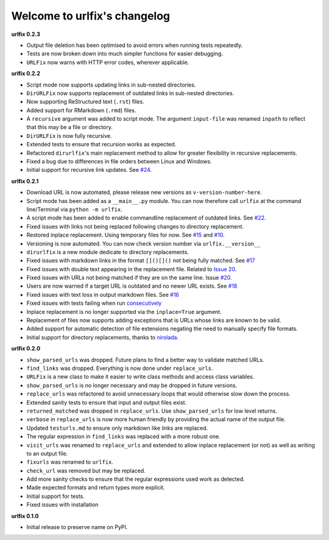 
Welcome to urlfix's changelog
=============================

**urlfix 0.2.3**


* 
  Output file deletion has been optimised to avoid errors when running tests repeatedly. 

* 
  Tests are now broken down into much simpler functions for easier debugging. 

* 
  ``URLFix`` now warns with HTTP error codes, wherever applicable. 

**urlfix 0.2.2**


* 
  Script mode now supports updating links in sub-nested directories. 

* 
  ``DirURLFix`` now supports replacement of outdated links in sub-nested directories. 

* 
  Now supporting ReStructured text (\ ``.rst``\ ) files. 

* 
  Added support for RMarkdown (\ ``.rmd``\ ) files. 

* 
  A ``recursive`` argument was added to script mode. The argument ``input-file`` was renamed ``inpath`` to reflect that
  this may be a file or directory. 

* 
  ``DirURLFix`` is now fully recursive. 

* 
  Extended tests to ensure that recursion works as expected. 


* 
  Refactored ``dirurlfix``\ 's main replacement method to allow for greater flexibility in recursive replacements. 

* 
  Fixed a bug due to differences in file orders between Linux and Windows. 

* 
  Initial support for recursive link updates. See `#24 <https://github.com/Nelson-Gon/urlfix/issues/24>`_.

**urlfix 0.2.1**


* 
  Download URL is now automated, please release new versions as ``v-version-number-here``.

* 
  Script mode has been added as a ``__main__.py`` module. You can now therefore call ``urlfix`` at the command line/Terminal 
  via ``python -m urlfix``.

* 
  A script mode has been added to enable commandline replacement of outdated links. See
  `#22 <https://github.com/Nelson-Gon/urlfix/issues/22>`_. 

* 
  Fixed issues with links not being replaced following changes to directory replacement. 

* 
  Restored inplace replacement. Using temporary files for now. See 
  `#15 <https://github.com/Nelson-Gon/urlfix/pull/15>`_ and `#10 <https://github.com/Nelson-Gon/urlfix/issues/10>`_.

* 
  Versioning is now automated. You can now check version number via ``urlfix.__version__``

* 
  ``dirurlfix`` is a new module dedicate to directory replacements. 

* 
  Fixed issues with markdown links in the format ``[]()[]()`` not being fully matched. 
  See `#17 <https://github.com/Nelson-Gon/urlfix/issues/17>`_

* 
  Fixed issues with double text appearing in the replacement file. 
  Related to `Issue 20 <https://github.com/Nelson-Gon/urlfix/issues/20>`_. 

* 
  Fixed issues with URLs not being matched if they are on the same line. 
  Issue `#20 <https://github.com/Nelson-Gon/urlfix/issues/20>`_. 

* 
  Users are now warned if a target URL is outdated and no newer URL exists. 
  See `#18 <https://github.com/Nelson-Gon/urlfix/issues/18>`_

* 
  Fixed issues with text loss in output markdown files. See `#16 <https://github.com/Nelson-Gon/urlfix/issues/16>`_ 

* 
  Fixed issues with tests failing when run `consecutively <https://github.com/Nelson-Gon/urlfix/pull/13>`_ 

* 
  Inplace replacement is no longer supported via the ``inplace=True`` argument. 

* 
  Replacement of files now supports adding exceptions that is URLs whose links are known to be valid. 

* 
  Added support for automatic detection of file extensions negating the need to manually specify file formats. 

* 
  Initial support for directory replacements, thanks to `nirolada <https://github.com/nirolada>`_. 

**urlfix 0.2.0**


* 
  ``show_parsed_urls`` was dropped. Future plans to find a better way to validate matched URLs.

* 
  ``find_links`` was dropped. Everything is now done under ``replace_urls``.

* 
  ``URLFix`` is a new class to make it easier to write class methods and access class variables.

* 
  ``show_parsed_urls`` is no longer necessary and may be dropped in future versions. 

* 
  ``replace_urls`` was refactored to avoid unnecessary loops that would otherwise slow down the process.

* 
  Extended sanity tests to ensure that input and output files exist. 

* 
  ``returned_matched`` was dropped in ``replace_urls``. Use ``show_parsed_urls`` for low level returns. 

* 
  ``verbose`` in ``replace_urls`` is now more human friendly by providing the actual name of the output file.

* 
  Updated ``testurls.md`` to ensure only markdown like links are replaced.

* 
  The regular expression in ``find_links`` was replaced with a more robust one. 

* 
  ``visit_urls`` was renamed to ``replace_urls`` and extended to allow inplace replacement (or not)
  as well as writing to an output file.

* 
  ``fixurls`` was renamed to ``urlfix``.

* 
  ``check_url`` was removed but may be replaced. 

* 
  Add more sanity checks to ensure that the regular expressions used work as detected.

* 
  Made expected formats and return types more explicit. 

* 
  Initial support for tests. 

* 
  Fixed issues with installation

**urlfix 0.1.0**


* Initial release to preserve name on PyPI.
